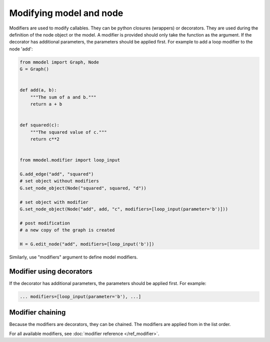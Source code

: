 Modifying model and node
=========================

Modifiers are used to modify callables. They can be python closures (wrappers)
or decorators. They are used during the definition of the
node object or the model. A modifier is provided should only take the function
as the argument. If the decorator has additional parameters, the parameters should
be applied first. For example to add a loop modifier to the node 'add':

.. code-block:: python

    from mmodel import Graph, Node
    G = Graph()


    def add(a, b):
        """The sum of a and b."""
        return a + b


    def squared(c):
        """The squared value of c."""
        return c**2


    from mmodel.modifier import loop_input

    G.add_edge("add", "squared")
    # set object without modifiers
    G.set_node_object(Node("squared", squared, "d"))

    # set object with modifier
    G.set_node_object(Node("add", add, "c", modifiers=[loop_input(parameter='b')]))

    # post modification
    # a new copy of the graph is created

    H = G.edit_node("add", modifiers=[loop_input('b')])

Similarly, use "modifiers" argument to define model modifiers.


Modifier using decorators
-------------------------

If the decorator has additional parameters, the parameters should be applied first.
For example:

.. code-block:: python

    ... modifiers=[loop_input(parameter='b'), ...]
    

Modifier chaining
------------------

Because the modifiers are decorators, they can be chained. The modifiers are
applied from in the list order.

For all available modifiers, see :doc:`modifier reference </ref_modifier>`.
